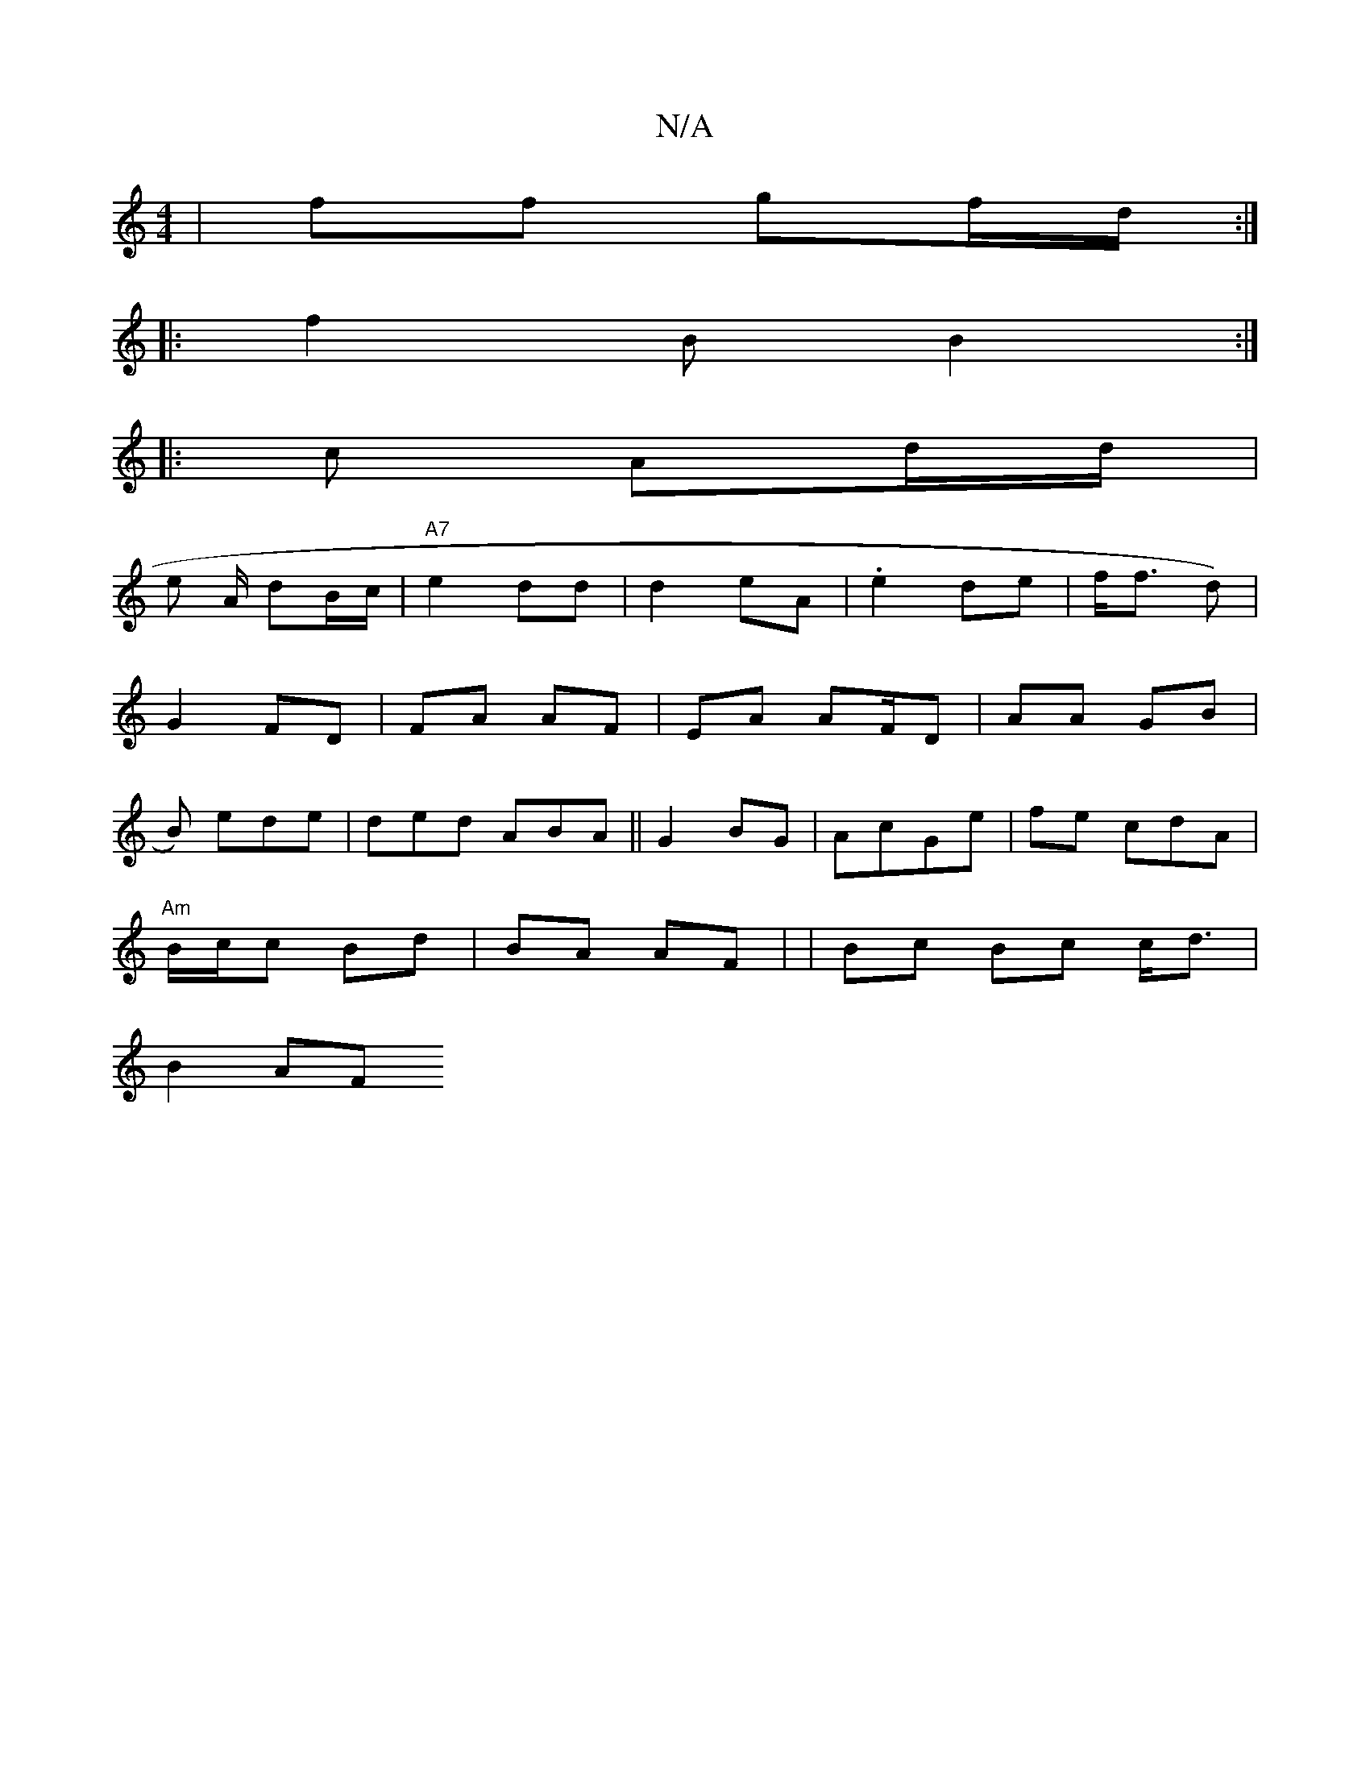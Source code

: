 X:1
T:N/A
M:4/4
R:N/A
K:Cmajor
 | ff gf/d/:|
|:f2B B2:|
|: c Ad/d/ |
en A/2 dB/c/|"A7"e2dd | d2 eA | .e2de | f<f d) |
G2 FD | FA AF | EA AF/D|AA GB|
B) ede|ded ABA||G2 BG | AcG/3e | fe cdA |
"Am"B/c/c Bd|BA AF | |Bc Bc c<d |
B2 AF 